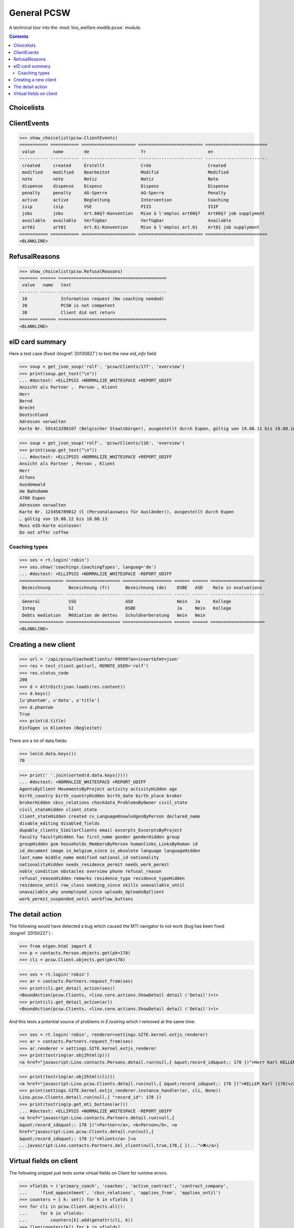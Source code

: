 .. doctest docs/specs/pcsw.rst
.. _welfare.specs.pcsw:

============
General PCSW
============

..  doctest init:

    >>> from lino import startup
    >>> startup('lino_welfare.projects.eupen.settings.doctests')
    >>> from lino.api.doctest import *

A technical tour into the :mod:`lino_welfare.modlib.pcsw` module.

.. contents:: Contents
   :local:
   :depth: 2




Choicelists
===========

ClientEvents
============

>>> show_choicelist(pcsw.ClientEvents)
=========== =========== ===================== ========================= ========================
 value       name        de                    fr                        en
----------- ----------- --------------------- ------------------------- ------------------------
 created     created     Erstellt              Créé                      Created
 modified    modified    Bearbeitet            Modifié                   Modified
 note        note        Notiz                 Notiz                     Note
 dispense    dispense    Dispenz               Dispenz                   Dispense
 penalty     penalty     AG-Sperre             AG-Sperre                 Penalty
 active      active      Begleitung            Intervention              Coaching
 isip        isip        VSE                   PIIS                      ISIP
 jobs        jobs        Art.60§7-Konvention   Mise à l'emploi art60§7   Art60§7 job supplyment
 available   available   Verfügbar             Verfügbar                 Available
 art61       art61       Art.61-Konvention     Mise à l'emploi art.61    Art61 job supplyment
=========== =========== ===================== ========================= ========================
<BLANKLINE>

RefusalReasons
==============

>>> show_choicelist(pcsw.RefusalReasons)
======= ====== ==========================================
 value   name   text
------- ------ ------------------------------------------
 10             Information request (No coaching needed)
 20             PCSW is not competent
 30             Client did not return
======= ====== ==========================================
<BLANKLINE>




eID card summary
================

Here a test case (fixed :blogref:`20130827`) 
to test the new `eid_info` field:

>>> soup = get_json_soup('rolf', 'pcsw/Clients/177', 'overview')
>>> print(soup.get_text("\n"))
... #doctest: +ELLIPSIS +NORMALIZE_WHITESPACE +REPORT_UDIFF
Ansicht als Partner ,  Person , Klient
Herr
Bernd 
Brecht
Deutschland
Adressen verwalten
Karte Nr. 591413288107 (Belgischer Staatsbürger), ausgestellt durch Eupen, gültig von 19.08.11 bis 19.08.16

>>> soup = get_json_soup('rolf', 'pcsw/Clients/116', 'overview')
>>> print(soup.get_text("\n"))
... #doctest: +ELLIPSIS +NORMALIZE_WHITESPACE +REPORT_UDIFF
Ansicht als Partner , Person , Klient
Herr
Alfons 
Ausdemwald
Am Bahndamm
4700 Eupen
Adressen verwalten
Karte Nr. 123456789012 (C (Personalausweis für Ausländer)), ausgestellt durch Eupen
, gültig von 19.08.12 bis 18.08.13
Muss eID-Karte einlesen!
Do not offer coffee


Coaching types
--------------

>>> ses = rt.login('robin')
>>> ses.show('coachings.CoachingTypes', langueg='de')
... #doctest: +ELLIPSIS +NORMALIZE_WHITESPACE -REPORT_UDIFF
================= ===================== =================== ====== ====== =====================
 Bezeichnung       Bezeichnung (fr)      Bezeichnung (de)    DSBE   ASD    Role in evaluations
----------------- --------------------- ------------------- ------ ------ ---------------------
 General           SSG                   ASD                 Nein   Ja     Kollege
 Integ             SI                    DSBE                Ja     Nein   Kollege
 Debts mediation   Médiation de dettes   Schuldnerberatung   Nein   Nein
================= ===================== =================== ====== ====== =====================
<BLANKLINE>



Creating a new client
=====================


>>> url = '/api/pcsw/CoachedClients/-99999?an=insert&fmt=json'
>>> res = test_client.get(url, REMOTE_USER='rolf')
>>> res.status_code
200
>>> d = AttrDict(json.loads(res.content))
>>> d.keys()
[u'phantom', u'data', u'title']
>>> d.phantom
True
>>> print(d.title)
Einfügen in Klienten (Begleitet)

There are a lot of data fields:

>>> len(d.data.keys())
70

>>> print(' '.join(sorted(d.data.keys())))
... #doctest: +NORMALIZE_WHITESPACE +REPORT_UDIFF
AgentsByClient MovementsByProject activity activityHidden age
birth_country birth_countryHidden birth_date birth_place broker
brokerHidden cbss_relations checkdata_ProblemsByOwner civil_state
civil_stateHidden client_state
client_stateHidden created cv_LanguageKnowledgesByPerson declared_name
disable_editing disabled_fields
dupable_clients_SimilarClients email excerpts_ExcerptsByProject
faculty facultyHidden fax first_name gender genderHidden group
groupHidden gsm households_MembersByPerson humanlinks_LinksByHuman id
id_document image in_belgium_since is_obsolete language languageHidden
last_name middle_name modified national_id nationality
nationalityHidden needs_residence_permit needs_work_permit
noble_condition obstacles overview phone refusal_reason
refusal_reasonHidden remarks residence_type residence_typeHidden
residence_until row_class seeking_since skills unavailable_until
unavailable_why unemployed_since uploads_UploadsByClient
work_permit_suspended_until workflow_buttons





The detail action
=================

The following would have detected a bug which caused the MTI navigator
to not work (bug has been fixed :blogref:`20150227`) :

>>> from etgen.html import E
>>> p = contacts.Person.objects.get(pk=178)
>>> cli = pcsw.Client.objects.get(pk=178)

>>> ses = rt.login('robin')
>>> ar = contacts.Partners.request_from(ses)
>>> print(cli.get_detail_action(ses))
<BoundAction(pcsw.Clients, <lino.core.actions.ShowDetail detail ('Detail')>)>
>>> print(cli.get_detail_action(ar))
<BoundAction(pcsw.Clients, <lino.core.actions.ShowDetail detail ('Detail')>)>

And this tests a potential source of problems in `E.tostring` which I
removed at the same time:

>>> ses = rt.login('robin', renderer=settings.SITE.kernel.extjs_renderer)
>>> ar = contacts.Partners.request_from(ses)
>>> ar.renderer = settings.SITE.kernel.extjs_renderer
>>> print(tostring(ar.obj2html(p)))
<a href="javascript:Lino.contacts.Persons.detail.run(null,{ &quot;record_id&quot;: 178 })">Herr Karl KELLER</a>

>>> print(tostring(ar.obj2html(cli)))
<a href="javascript:Lino.pcsw.Clients.detail.run(null,{ &quot;record_id&quot;: 178 })">KELLER Karl (178)</a>
>>> print(settings.SITE.kernel.extjs_renderer.instance_handler(ar, cli, None))
Lino.pcsw.Clients.detail.run(null,{ "record_id": 178 })
>>> print(tostring(p.get_mti_buttons(ar)))
... #doctest: +ELLIPSIS +NORMALIZE_WHITESPACE -REPORT_UDIFF
<a href="javascript:Lino.contacts.Partners.detail.run(null,{
&quot;record_id&quot;: 178 })">Partner</a>, <b>Person</b>, <a
href="javascript:Lino.pcsw.Clients.detail.run(null,{
&quot;record_id&quot;: 178 })">Klient</a> [<a
...javascript:Lino.contacts.Partners.del_client(null,true,178,{ })...">❌</a>]


Virtual fields on client
========================

The following snippet just tests some virtual fields on Client for
runtime errors.

>>> vfields = ('primary_coach', 'coaches', 'active_contract', 'contract_company',
...     'find_appointment', 'cbss_relations', 'applies_from', 'applies_until')
>>> counters = { k: set() for k in vfields }
>>> for cli in pcsw.Client.objects.all():
...     for k in vfields:
...         counters[k].add(getattr(cli, k))
>>> [len(counters[k]) for k in vfields]
[1, 21, 18, 4, 1, 1, 18, 18]

